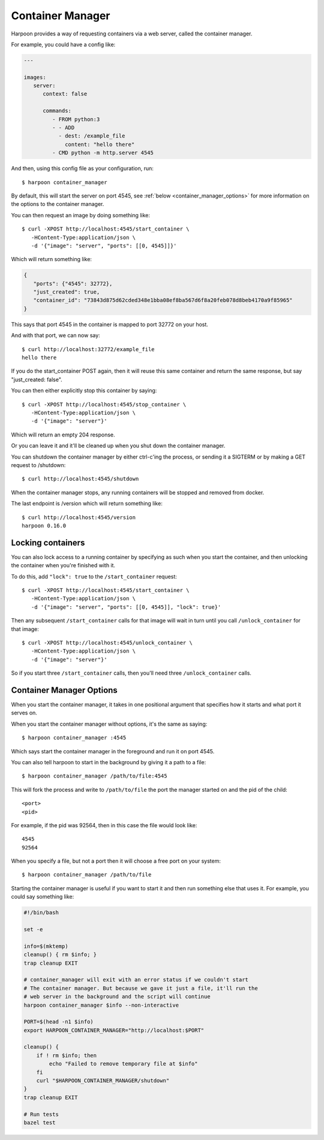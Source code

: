 .. _container_manager:

Container Manager
=================

Harpoon provides a way of requesting containers via a web server, called the
container manager.

For example, you could have a config like:

.. code-block:: yaml

   ---

   images:
      server:
         context: false

         commands:
            - FROM python:3
            - - ADD
              - dest: /example_file
                content: "hello there"
            - CMD python -m http.server 4545

And then, using this config file as your configuration, run::

   $ harpoon container_manager

By default, this will start the server on port 4545, see :ref:`below <container_manager_options>`
for more information on the options to the container manager.

You can then request an image by doing something like::

   $ curl -XPOST http://localhost:4545/start_container \
      -HContent-Type:application/json \
      -d '{"image": "server", "ports": [[0, 4545]]}' 

Which will return something like:

.. code-block:: json

   {
      "ports": {"4545": 32772},
      "just_created": true,
      "container_id": "73843d875d62cded348e1bba08ef8ba567d6f8a20feb078d8beb4170a9f85965"
   }

This says that port 4545 in the container is mapped to port 32772 on your host.

And with that port, we can now say::

   $ curl http://localhost:32772/example_file
   hello there

If you do the start_container POST again, then it will reuse this same container
and return the same response, but say "just_created: false".

You can then either explicitly stop this container by saying::

   $ curl -XPOST http://localhost:4545/stop_container \
      -HContent-Type:application/json \
      -d '{"image": "server"}'

Which will return an empty 204 response.

Or you can leave it and it'll be cleaned up when you shut down the container
manager.

You can shutdown the container manager by either ctrl-c'ing the process, or
sending it a SIGTERM or by making a GET request to /shutdown::

   $ curl http://localhost:4545/shutdown

When the container manager stops, any running containers will be stopped and
removed from docker.

The last endpoint is /version which will return something like::

   $ curl http://localhost:4545/version
   harpoon 0.16.0

Locking containers
------------------

You can also lock access to a running container by specifying as such when you
start the container, and then unlocking the container when you're finished with
it.

To do this, add ``"lock": true`` to the ``/start_container`` request::

   $ curl -XPOST http://localhost:4545/start_container \
      -HContent-Type:application/json \
      -d '{"image": "server", "ports": [[0, 4545]], "lock": true}'

Then any subsequent ``/start_container`` calls for that image will wait in turn
until you call ``/unlock_container`` for that image::

   $ curl -XPOST http://localhost:4545/unlock_container \
      -HContent-Type:application/json \
      -d '{"image": "server"}'

So if you start three ``/start_container`` calls, then you'll need three
``/unlock_container`` calls.

.. _container_manager_options:

Container Manager Options
-------------------------

When you start the container manager, it takes in one positional argument that
specifies how it starts and what port it serves on.

When you start the container manager without options, it's the same as saying::

   $ harpoon container_manager :4545

Which says start the container manager in the foreground and run it on port 4545.

You can also tell harpoon to start in the background by giving it a path to a
file::

   $ harpoon container_manager /path/to/file:4545

This will fork the process and write to ``/path/to/file`` the port the manager
started on and the pid of the child::

   <port>
   <pid>

For example, if the pid was 92564, then in this case the file would look like::

   4545
   92564

When you specify a file, but not a port then it will choose a free port on your
system::

   $ harpoon container_manager /path/to/file

Starting the container manager is useful if you want to start it and then run
something else that uses it. For example, you could say something like:

.. code-block:: bash

    #!/bin/bash

    set -e

    info=$(mktemp)
    cleanup() { rm $info; }
    trap cleanup EXIT

    # container_manager will exit with an error status if we couldn't start
    # The container manager. But because we gave it just a file, it'll run the
    # web server in the background and the script will continue
    harpoon container_manager $info --non-interactive

    PORT=$(head -n1 $info)
    export HARPOON_CONTAINER_MANAGER="http://localhost:$PORT"

    cleanup() {
        if ! rm $info; then
            echo "Failed to remove temporary file at $info"
        fi
        curl "$HARPOON_CONTAINER_MANAGER/shutdown"
    }
    trap cleanup EXIT

    # Run tests
    bazel test
